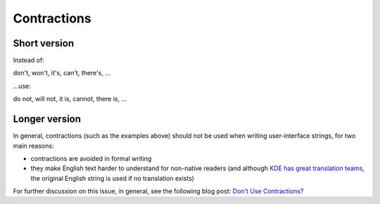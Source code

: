 Contractions
============

Short version
-------------

Instead of:

don't, won't, it's, can't, there's, ...

...use:

do not, will not, it is, cannot, there is, ...

Longer version
--------------

In general, contractions (such as the examples above) should not be used
when writing user-interface strings, for two main reasons:

-  contractions are avoided in formal writing
-  they make English text harder to understand for non-native readers
   (and although `KDE has great translation teams`_, the original
   English string is used if no translation exists)

For further discussion on this issue, in general, see the following blog
post: `Don't Use Contractions?`_

.. _KDE has great translation teams: http://l10n.kde.org/
.. _Don't Use Contractions?: http://www.businesswritingblog.com/business_writing/2006/04/dont_use_contra.html

